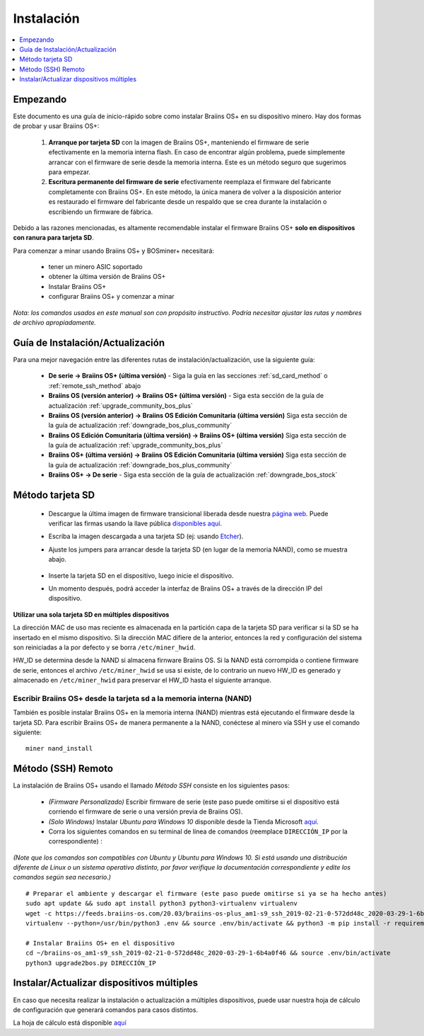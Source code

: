 ###########
Instalación
###########

.. contents::
	:local:
	:depth: 1

*********
Empezando
*********

Este documento es una guía de inicio-rápido sobre como instalar Braiins OS+ en su dispositivo minero. Hay dos formas de probar y usar Braiins OS+:

  1. **Arranque por tarjeta SD** con la imagen de Braiins OS+, manteniendo el firmware de serie efectivamente en la memoria interna flash. En
     caso de encontrar algún problema, puede simplemente arrancar con el firmware de serie desde la memoria interna. Este es un método seguro
     que sugerimos para empezar.

  2. **Escritura permanente del firmware de serie** efectivamente reemplaza el firmware del fabricante completamente con Braiins OS+. En este
     método, la única manera de volver a la disposición anterior es restaurado el firmware del fabricante desde un respaldo que se crea durante
     la instalación o escribiendo un firmware de fábrica.

Debido a las razones mencionadas, es altamente recomendable instalar el firmware Braiins OS+ **solo en dispositivos con ranura para tarjeta SD**.

Para comenzar a minar usando Braiins OS+ y BOSminer+ necesitará:

 * tener un minero ASIC soportado
 * obtener la última versión de Braiins OS+
 * Instalar Braiins OS+
 * configurar Braiins OS+ y comenzar a minar

*Nota: los comandos usados en este manual son con propósito instructivo. Podría necesitar ajustar las rutas y nombres de archivo apropiadamente.*

*********************************
Guía de Instalación/Actualización
*********************************

Para una mejor navegación entre las diferentes rutas de instalación/actualización, use la siguiente guía:

 * **De serie -> Braiins OS+ (última versión)** - Siga la guía en las secciones :ref:`sd_card_method` o :ref:`remote_ssh_method` abajo
 * **Braiins OS (versión anterior) -> Braiins OS+ (última versión)** - Siga esta sección de la guía de actualización :ref:`upgrade_community_bos_plus`
 * **Braiins OS (versión anterior) -> Braiins OS Edición Comunitaria (última versión)** Siga esta sección de la guía de actualización :ref:`downgrade_bos_plus_community`
 * **Braiins OS Edición Comunitaria (última versión) -> Braiins OS+ (última versión)** Siga esta sección de la guía de actualización :ref:`upgrade_community_bos_plus`
 * **Braiins OS+ (última versión) -> Braiins OS Edición Comunitaria (última versión)** Siga esta sección de la guía de actualización :ref:`downgrade_bos_plus_community`
 * **Braiins OS+ -> De serie** - Siga esta sección de la guía de actualización :ref:`downgrade_bos_stock`

.. _sd_card_method:

*****************
Método tarjeta SD
*****************

 * Descargue la última imagen de firmware transicional liberada desde nuestra `página web <https://braiins-os.com/>`_.
   Puede verificar las firmas usando la llave pública
   `disponibles aquí. <https://slushpool.com/media/download/braiins-os.gpg.pub>`_
 * Escriba la imagen descargada a una tarjeta SD (ej: usando `Etcher <https://etcher.io/>`_).
 * Ajuste los jumpers para arrancar desde la tarjeta SD (en lugar de la memoria NAND), como se muestra abajo.

	.. |pic1| image:: ./s9-jumpers.png
	    :width: 45%
	    :alt: Jumpers S9

	.. |pic2| image:: ./s9-jumpers-board.png
	    :width: 45%
	    :alt: Tarjeta de Jumpers S9

	|pic1|  |pic2|

 * Inserte la tarjeta SD en el dispositivo, luego inicie el dispositivo.
 * Un momento después, podrá acceder la interfaz de Braiins OS+ a través de la dirección IP del dispositivo.

**Utilizar una sola tarjeta SD en múltiples dispositivos**

La dirección MAC de uso mas reciente es almacenada en la partición capa de
la tarjeta SD para verificar si la SD se ha insertado en el mismo
dispositivo. Si la dirección MAC difiere de la anterior, entonces la red y
configuración del sistema son reiniciadas a la por defecto y se borra
``/etc/miner_hwid``.

HW_ID se determina desde la NAND si almacena firnware Braiins OS. Si la NAND está
corrompida o contiene firmware de serie, entonces el archivo ``/etc/miner_hwid`` se
usa si existe, de lo contrario un nuevo HW_ID es generado y almacenado en
``/etc/miner_hwid`` para preservar el HW_ID hasta el siguiente arranque.

Escribir Braiins OS+ desde la tarjeta sd a la memoria interna (NAND)
====================================================================

También es posible instalar Braiins OS+ en la memoria interna (NAND) mientras está ejecutando el firmware desde la
tarjeta SD. Para escribir Braiins OS+ de manera permanente a la NAND, conéctese al minero vía SSH y use el
comando siguiente:

::

  miner nand_install

.. _remote_ssh_method:

*******************
Método (SSH) Remoto
*******************

La instalación de Braiins OS+ usando el llamado *Método SSH* consiste en los siguientes pasos:

 * *(Firmware Personalizado)* Escribir firmware de serie (este paso puede omitirse si el dispositivo está corriendo el firmware de serie o una versión previa de Braiins OS).
 * *(Solo Windows)* Instalar *Ubuntu para Windows 10* disponible desde la Tienda Microsoft `aquí. <https://www.microsoft.com/en-us/store/p/ubuntu/9nblggh4msv6>`_
 * Corra los siguientes comandos en su terminal de línea de comandos (reemplace ``DIRECCIÓN_IP`` por la correspondiente) :

*(Note que los comandos son compatibles con Ubuntu y Ubuntu para Windows 10. Si está usando una distribución diferente de Linux o un sistema operativo distinto, por favor verifique la documentación correspondiente y edite los comandos según sea necesario.)*

::

  # Preparar el ambiente y descargar el firmware (este paso puede omitirse si ya se ha hecho antes)
  sudo apt update && sudo apt install python3 python3-virtualenv virtualenv
  wget -c https://feeds.braiins-os.com/20.03/braiins-os-plus_am1-s9_ssh_2019-02-21-0-572dd48c_2020-03-29-1-6b4a0f46.tar.gz -O - | tar -xz && cd ./braiins-os_am1-s9_ssh_2019-02-21-0-572dd48c_2020-03-29-1-6b4a0f46
  virtualenv --python=/usr/bin/python3 .env && source .env/bin/activate && python3 -m pip install -r requirements.txt && deactivate
  
  # Instalar Braiins OS+ en el dispositivo
  cd ~/braiins-os_am1-s9_ssh_2019-02-21-0-572dd48c_2020-03-29-1-6b4a0f46 && source .env/bin/activate
  python3 upgrade2bos.py DIRECCIÓN_IP

******************************************
Instalar/Actualizar dispositivos múltiples
******************************************

En caso que necesita realizar la instalación o actualización a múltiples dispositivos,
puede usar nuestra hoja de cálculo de configuración que generará comandos para casos
distintos.

La hoja de cálculo está disponible `aquí <https://docs.google.com/spreadsheets/d/1H3Zn1zSm6-6atWTzcU0aO63zvFzANgc8mcOFtRaw42E>`_
